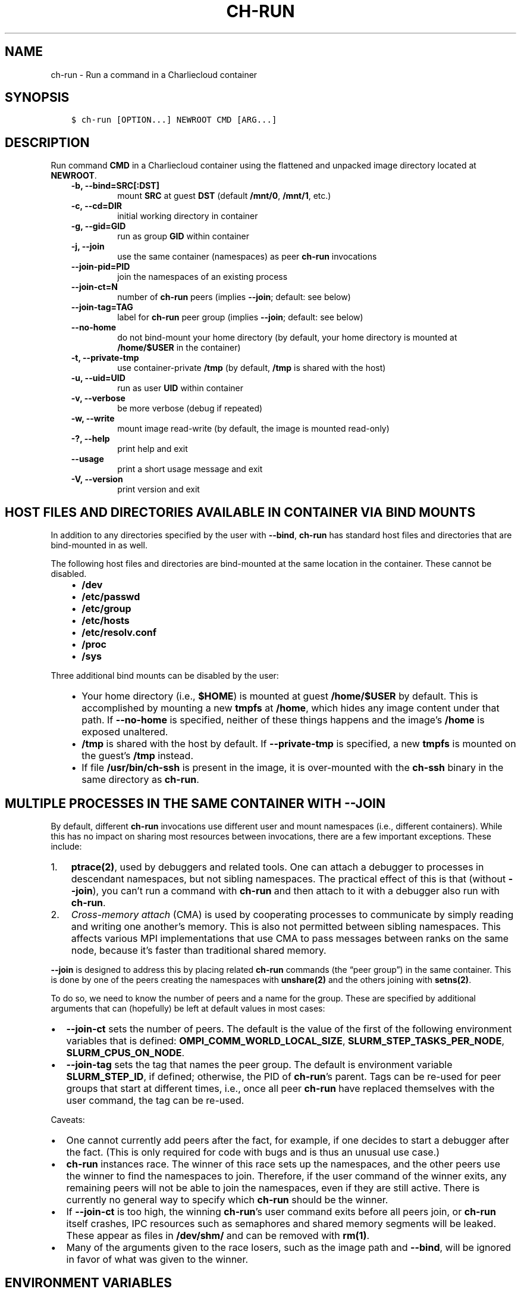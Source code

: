 .\" Man page generated from reStructuredText.
.
.TH "CH-RUN" "1" "2019-02-06 15:33 Coordinated Universal Time" "" "Charliecloud"
.SH NAME
ch-run \- Run a command in a Charliecloud container
.
.nr rst2man-indent-level 0
.
.de1 rstReportMargin
\\$1 \\n[an-margin]
level \\n[rst2man-indent-level]
level margin: \\n[rst2man-indent\\n[rst2man-indent-level]]
-
\\n[rst2man-indent0]
\\n[rst2man-indent1]
\\n[rst2man-indent2]
..
.de1 INDENT
.\" .rstReportMargin pre:
. RS \\$1
. nr rst2man-indent\\n[rst2man-indent-level] \\n[an-margin]
. nr rst2man-indent-level +1
.\" .rstReportMargin post:
..
.de UNINDENT
. RE
.\" indent \\n[an-margin]
.\" old: \\n[rst2man-indent\\n[rst2man-indent-level]]
.nr rst2man-indent-level -1
.\" new: \\n[rst2man-indent\\n[rst2man-indent-level]]
.in \\n[rst2man-indent\\n[rst2man-indent-level]]u
..
.SH SYNOPSIS
.INDENT 0.0
.INDENT 3.5
.sp
.nf
.ft C
$ ch\-run [OPTION...] NEWROOT CMD [ARG...]
.ft P
.fi
.UNINDENT
.UNINDENT
.SH DESCRIPTION
.sp
Run command \fBCMD\fP in a Charliecloud container using the flattened and
unpacked image directory located at \fBNEWROOT\fP\&.
.INDENT 0.0
.INDENT 3.5
.INDENT 0.0
.TP
.B \fB\-b\fP, \fB\-\-bind=SRC[:DST]\fP
mount \fBSRC\fP at guest \fBDST\fP (default \fB/mnt/0\fP,
\fB/mnt/1\fP, etc.)
.TP
.B \fB\-c\fP, \fB\-\-cd=DIR\fP
initial working directory in container
.TP
.B \fB\-g\fP, \fB\-\-gid=GID\fP
run as group \fBGID\fP within container
.TP
.B \fB\-j\fP, \fB\-\-join\fP
use the same container (namespaces) as peer \fBch\-run\fP invocations
.TP
.B \fB\-\-join\-pid=PID\fP
join the namespaces of an existing process
.TP
.B \fB\-\-join\-ct=N\fP
number of \fBch\-run\fP peers (implies \fB\-\-join\fP; default: see below)
.TP
.B \fB\-\-join\-tag=TAG\fP
label for \fBch\-run\fP peer group (implies \fB\-\-join\fP; default: see
below)
.TP
.B \fB\-\-no\-home\fP
do not bind\-mount your home directory (by default, your home directory is
mounted at \fB/home/$USER\fP in the container)
.TP
.B \fB\-t\fP, \fB\-\-private\-tmp\fP
use container\-private \fB/tmp\fP (by default, \fB/tmp\fP is shared with
the host)
.TP
.B \fB\-u\fP, \fB\-\-uid=UID\fP
run as user \fBUID\fP within container
.TP
.B \fB\-v\fP, \fB\-\-verbose\fP
be more verbose (debug if repeated)
.TP
.B \fB\-w\fP, \fB\-\-write\fP
mount image read\-write (by default, the image is mounted read\-only)
.TP
.B \fB\-?\fP, \fB\-\-help\fP
print help and exit
.TP
.B \fB\-\-usage\fP
print a short usage message and exit
.TP
.B \fB\-V\fP, \fB\-\-version\fP
print version and exit
.UNINDENT
.UNINDENT
.UNINDENT
.SH HOST FILES AND DIRECTORIES AVAILABLE IN CONTAINER VIA BIND MOUNTS
.sp
In addition to any directories specified by the user with \fB\-\-bind\fP,
\fBch\-run\fP has standard host files and directories that are bind\-mounted
in as well.
.sp
The following host files and directories are bind\-mounted at the same location
in the container. These cannot be disabled.
.INDENT 0.0
.INDENT 3.5
.INDENT 0.0
.IP \(bu 2
\fB/dev\fP
.IP \(bu 2
\fB/etc/passwd\fP
.IP \(bu 2
\fB/etc/group\fP
.IP \(bu 2
\fB/etc/hosts\fP
.IP \(bu 2
\fB/etc/resolv.conf\fP
.IP \(bu 2
\fB/proc\fP
.IP \(bu 2
\fB/sys\fP
.UNINDENT
.UNINDENT
.UNINDENT
.sp
Three additional bind mounts can be disabled by the user:
.INDENT 0.0
.INDENT 3.5
.INDENT 0.0
.IP \(bu 2
Your home directory (i.e., \fB$HOME\fP) is mounted at guest
\fB/home/$USER\fP by default. This is accomplished by mounting a new
\fBtmpfs\fP at \fB/home\fP, which hides any image content under that
path. If \fB\-\-no\-home\fP is specified, neither of these things happens
and the image’s \fB/home\fP is exposed unaltered.
.IP \(bu 2
\fB/tmp\fP is shared with the host by default. If \fB\-\-private\-tmp\fP
is specified, a new \fBtmpfs\fP is mounted on the guest’s \fB/tmp\fP
instead.
.IP \(bu 2
If file \fB/usr/bin/ch\-ssh\fP is present in the image, it is
over\-mounted with the \fBch\-ssh\fP binary in the same directory as
\fBch\-run\fP\&.
.UNINDENT
.UNINDENT
.UNINDENT
.SH MULTIPLE PROCESSES IN THE SAME CONTAINER WITH --JOIN
.sp
By default, different \fBch\-run\fP invocations use different user and mount
namespaces (i.e., different containers). While this has no impact on sharing
most resources between invocations, there are a few important exceptions.
These include:
.INDENT 0.0
.IP 1. 3
\fBptrace(2)\fP, used by debuggers and related tools. One can attach a
debugger to processes in descendant namespaces, but not sibling namespaces.
The practical effect of this is that (without \fB\-\-join\fP), you can’t
run a command with \fBch\-run\fP and then attach to it with a debugger
also run with \fBch\-run\fP\&.
.IP 2. 3
\fICross\-memory attach\fP (CMA) is used by cooperating processes to communicate
by simply reading and writing one another’s memory. This is also not
permitted between sibling namespaces. This affects various MPI
implementations that use CMA to pass messages between ranks on the same
node, because it’s faster than traditional shared memory.
.UNINDENT
.sp
\fB\-\-join\fP is designed to address this by placing related \fBch\-run\fP
commands (the “peer group”) in the same container. This is done by one of the
peers creating the namespaces with \fBunshare(2)\fP and the others joining
with \fBsetns(2)\fP\&.
.sp
To do so, we need to know the number of peers and a name for the group. These
are specified by additional arguments that can (hopefully) be left at default
values in most cases:
.INDENT 0.0
.IP \(bu 2
\fB\-\-join\-ct\fP sets the number of peers. The default is the value of the
first of the following environment variables that is defined:
\fBOMPI_COMM_WORLD_LOCAL_SIZE\fP, \fBSLURM_STEP_TASKS_PER_NODE\fP,
\fBSLURM_CPUS_ON_NODE\fP\&.
.IP \(bu 2
\fB\-\-join\-tag\fP sets the tag that names the peer group. The default is
environment variable \fBSLURM_STEP_ID\fP, if defined; otherwise, the PID
of \fBch\-run\fP’s parent. Tags can be re\-used for peer groups that start
at different times, i.e., once all peer \fBch\-run\fP have replaced
themselves with the user command, the tag can be re\-used.
.UNINDENT
.sp
Caveats:
.INDENT 0.0
.IP \(bu 2
One cannot currently add peers after the fact, for example, if one decides
to start a debugger after the fact. (This is only required for code with
bugs and is thus an unusual use case.)
.IP \(bu 2
\fBch\-run\fP instances race. The winner of this race sets up the
namespaces, and the other peers use the winner to find the namespaces to
join. Therefore, if the user command of the winner exits, any remaining
peers will not be able to join the namespaces, even if they are still
active. There is currently no general way to specify which \fBch\-run\fP
should be the winner.
.IP \(bu 2
If \fB\-\-join\-ct\fP is too high, the winning \fBch\-run\fP’s user command
exits before all peers join, or \fBch\-run\fP itself crashes, IPC resources
such as semaphores and shared memory segments will be leaked. These appear
as files in \fB/dev/shm/\fP and can be removed with \fBrm(1)\fP\&.
.IP \(bu 2
Many of the arguments given to the race losers, such as the image path and
\fB\-\-bind\fP, will be ignored in favor of what was given to the winner.
.UNINDENT
.SH ENVIRONMENT VARIABLES
.sp
\fBch\-run\fP generally tries to leave environment variables unchanged, but
in some cases, guests can be significantly broken unless environment variables
are tweaked. This section lists those changes.
.INDENT 0.0
.IP \(bu 2
\fB$HOME\fP: If the path to your home directory is not \fB/home/$USER\fP
on the host, then an inherited \fB$HOME\fP will be incorrect inside the
guest. This confuses some software, such as Spack.
.sp
Thus, we change \fB$HOME\fP to \fB/home/$USER\fP, unless
\fB\-\-no\-home\fP is specified, in which case it is left unchanged.
.IP \(bu 2
\fB$PATH\fP: Newer Linux distributions replace some root\-level
directories, such as \fB/bin\fP, with symlinks to their counterparts in
\fB/usr\fP\&.
.sp
Some of these distributions (e.g., Fedora 24) have also dropped \fB/bin\fP
from the default \fB$PATH\fP\&. This is a problem when the guest OS does
\fInot\fP have a merged \fB/usr\fP (e.g., Debian 8 “Jessie”). Thus, we add
\fB/bin\fP to \fB$PATH\fP if it’s not already present.
.sp
Further reading:
.INDENT 2.0
.INDENT 3.5
.INDENT 0.0
.IP \(bu 2
\fI\%The case for the /usr Merge\fP
.IP \(bu 2
\fI\%Fedora\fP
.IP \(bu 2
\fI\%Debian\fP
.UNINDENT
.UNINDENT
.UNINDENT
.UNINDENT
.SH EXAMPLES
.sp
Run the command \fBecho hello\fP inside a Charliecloud container using the
unpacked image at \fB/data/foo\fP:
.INDENT 0.0
.INDENT 3.5
.sp
.nf
.ft C
$ ch\-run /data/foo \-\- echo hello
hello
.ft P
.fi
.UNINDENT
.UNINDENT
.sp
Run an MPI job that can use CMA to communicate:
.INDENT 0.0
.INDENT 3.5
.sp
.nf
.ft C
$ srun ch\-run \-\-join /data/foo \-\- bar
.ft P
.fi
.UNINDENT
.UNINDENT
.SH REPORTING BUGS
.sp
If Charliecloud was obtained from your Linux distribution, use your
distribution’s bug reporting procedures.
.sp
Otherwise, report bugs to: <\fI\%https://github.com/hpc/charliecloud/issues\fP>
.SH SEE ALSO
.sp
charliecloud(1)
.sp
Full documentation at: <\fI\%https://hpc.github.io/charliecloud\fP>
.SH AUTHOR
Reid Priedhorsky, Tim Randles, and others
.SH COPYRIGHT
2014–2018, Los Alamos National Security, LLC
.\" Generated by docutils manpage writer.
.
